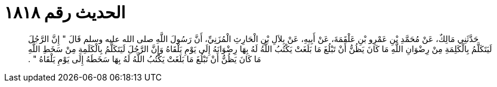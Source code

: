 
= الحديث رقم ١٨١٨

[quote.hadith]
حَدَّثَنِي مَالِكٌ، عَنْ مُحَمَّدِ بْنِ عَمْرِو بْنِ عَلْقَمَةَ، عَنْ أَبِيهِ، عَنْ بِلاَلِ بْنِ الْحَارِثِ الْمُزَنِيِّ، أَنَّ رَسُولَ اللَّهِ صلى الله عليه وسلم قَالَ ‏"‏ إِنَّ الرَّجُلَ لَيَتَكَلَّمُ بِالْكَلِمَةِ مِنْ رِضْوَانِ اللَّهِ مَا كَانَ يَظُنُّ أَنْ تَبْلُغَ مَا بَلَغَتْ يَكْتُبُ اللَّهُ لَهُ بِهَا رِضْوَانَهُ إِلَى يَوْمِ يَلْقَاهُ وَإِنَّ الرَّجُلَ لَيَتَكَلَّمُ بِالْكَلَمِةِ مِنْ سَخَطِ اللَّهِ مَا كَانَ يَظُنُّ أَنْ تَبْلُغَ مَا بَلَغَتْ يَكْتُبُ اللَّهُ لَهُ بِهَا سَخَطَهُ إِلَى يَوْمِ يَلْقَاهُ ‏"‏ ‏.‏